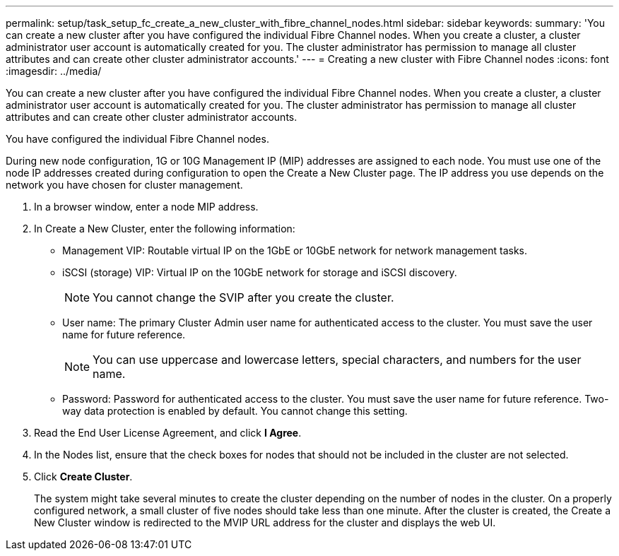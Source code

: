 ---
permalink: setup/task_setup_fc_create_a_new_cluster_with_fibre_channel_nodes.html
sidebar: sidebar
keywords: 
summary: 'You can create a new cluster after you have configured the individual Fibre Channel nodes. When you create a cluster, a cluster administrator user account is automatically created for you. The cluster administrator has permission to manage all cluster attributes and can create other cluster administrator accounts.'
---
= Creating a new cluster with Fibre Channel nodes
:icons: font
:imagesdir: ../media/

[.lead]
You can create a new cluster after you have configured the individual Fibre Channel nodes. When you create a cluster, a cluster administrator user account is automatically created for you. The cluster administrator has permission to manage all cluster attributes and can create other cluster administrator accounts.

You have configured the individual Fibre Channel nodes.

During new node configuration, 1G or 10G Management IP (MIP) addresses are assigned to each node. You must use one of the node IP addresses created during configuration to open the Create a New Cluster page. The IP address you use depends on the network you have chosen for cluster management.

. In a browser window, enter a node MIP address.
. In Create a New Cluster, enter the following information:
 ** Management VIP: Routable virtual IP on the 1GbE or 10GbE network for network management tasks.
 ** iSCSI (storage) VIP: Virtual IP on the 10GbE network for storage and iSCSI discovery.
+
NOTE: You cannot change the SVIP after you create the cluster.

 ** User name: The primary Cluster Admin user name for authenticated access to the cluster. You must save the user name for future reference.
+
NOTE: You can use uppercase and lowercase letters, special characters, and numbers for the user name.

 ** Password: Password for authenticated access to the cluster. You must save the user name for future reference.
Two-way data protection is enabled by default. You cannot change this setting.
. Read the End User License Agreement, and click *I Agree*.
. In the Nodes list, ensure that the check boxes for nodes that should not be included in the cluster are not selected.
. Click *Create Cluster*.
+
The system might take several minutes to create the cluster depending on the number of nodes in the cluster. On a properly configured network, a small cluster of five nodes should take less than one minute. After the cluster is created, the Create a New Cluster window is redirected to the MVIP URL address for the cluster and displays the web UI.
